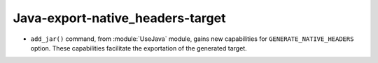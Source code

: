 Java-export-native_headers-target
---------------------------------

* ``add_jar()`` command, from :module:`UseJava` module, gains new capabilities
  for ``GENERATE_NATIVE_HEADERS`` option. These capabilities facilitate the
  exportation of the generated target.
